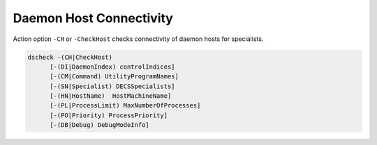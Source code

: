 Daemon Host Connectivity
========================

Action option ``-CH`` or ``-CheckHost`` checks connectivity of daemon hosts for specialists.

.. code-block:: console
  
  dscheck -(CH|CheckHost)
        [-(DI|DaemonIndex) controlIndices]
        [-(CM|Command) UtilityProgramNames]
        [-(SN|Specialist) DECSSpecialists]
        [-(HN|HostName)  HostMachineName]
        [-(PL|ProcessLimit) MaxNumberOfProcesses]
        [-(PO|Priority) ProcessPriority]
        [-(DB|Debug) DebugModeInfo]
